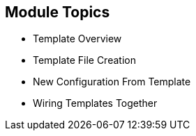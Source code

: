 == Module Topics
:noaudio:


* Template Overview
* Template File Creation
* New Configuration From Template
* Wiring Templates Together



ifdef::showscript[]

=== Transcript

Welcome to module 7 of the OpenShift Enterprise Implementation course.

In this module you learn about the various sections of a template; how to deploy, process, and modify a template;
and how to "wire" templates together.

endif::showscript[]



